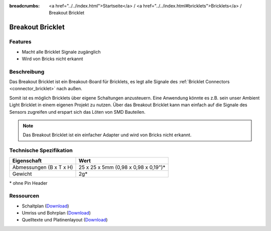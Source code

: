 
:breadcrumbs: <a href="../../index.html">Startseite</a> / <a href="../../index.html#bricklets">Bricklets</a> / Breakout Bricklet

.. _breakout_bricklet:

Breakout Bricklet
=================

.. raw:: html

	{% from "macros.html" import tfdocstart, tfdocimg, tfdocend %}
	{{
	    tfdocstart("Bricklets/breakout_bricklet_tilted_350.jpg",
	               "Bricklets/breakout_bricklet_tilted_600.jpg",
	               "Breakout Bricklet")
	}}
	{{
	    tfdocimg("Bricklets/breakout_bricklet_horizontal_pinheader_100.jpg",
	             "Bricklets/breakout_bricklet_horizontal_pinheader_600.jpg",
	             "Breakout Bricklet")
	}}
	{{
	    tfdocimg("Bricklets/breakout_bricklet_connected_100.jpg",
	             "Bricklets/breakout_bricklet_connected_600.jpg",
	             "Breakout Bricklet with Rotary Poti")
	}}
	{{ tfdocend() }}


Features
--------

* Macht alle Bricklet Signale zugänglich
* Wird von Bricks nicht erkannt


Beschreibung
------------

Das Breakout Bricklet ist ein Breakout-Board für Bricklets, es legt alle
Signale des :ref:`Bricklet Connectors <connector_bricklet>` nach außen.

Somit ist es möglich Bricklets über eigene Schaltungen anzusteuern.
Eine Anwendung könnte es z.B. sein unser Ambient Light Bricklet in einem
eigenen Projekt zu nutzen. Über das Breakout Bricklet kann man einfach auf
die Signale des Sensors zugreifen und erspart sich das Löten von SMD
Bauteilen.

.. note::
 Das Breakout Bricklet ist ein einfacher Adapter und wird von Bricks nicht
 erkannt.


Technische Spezifikation
------------------------

================================  ============================================================
Eigenschaft                       Wert
================================  ============================================================
Abmessungen (B x T x H)           25 x 25 x 5mm (0,98 x 0,98 x 0,19")*
Gewicht                           2g*
================================  ============================================================

\* ohne Pin Header


Ressourcen
----------

* Schaltplan (`Download <https://github.com/Tinkerforge/breakout-bricklet/raw/master/hardware/breakout-schematic.pdf>`__)
* Umriss und Bohrplan (`Download <../../_images/Dimensions/breakout_bricklet_dimensions.png>`__)
* Quelltexte und Platinenlayout (`Download <https://github.com/Tinkerforge/breakout-bricklet/zipball/master>`__)
